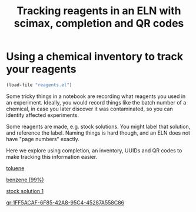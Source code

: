 #+title: Tracking reagents in an ELN with scimax, completion and QR codes


#+attr_org: :width 800
[[./screenshots/date-30-06-2024-time-09-20-44.png]]

* Using a chemical inventory to track your reagents

#+BEGIN_SRC emacs-lisp
(load-file "reagents.el")
#+END_SRC

#+RESULTS:
: t

Some tricky things in a notebook are recording what reagents you used in an experiment. Ideally, you would record things like the batch number of a chemical, in case you later discover it was contaminated, so you can identify affected experiments.

Some reagents are made, e.g. stock solutions. You might label that solution, and reference the label. Naming things is hard though, and an ELN does not have "page numbers" exactly.

Here we explore using completion, an inventory, UUIDs and QR codes to make tracking this information easier.

[[reagent:A012CDAF-671F-44BF-B60F-A86B3AF56ED5][toluene]]

[[reagent:AF69535A-2236-4BAC-BB09-A8D866FC27C2][benzene (99%)]]

[[reagent:1FF5ACAF-6F85-42A8-95C4-45287A558C86][stock solution 1]]

[[qr:1FF5ACAF-6F85-42A8-95C4-45287A558C86]]

